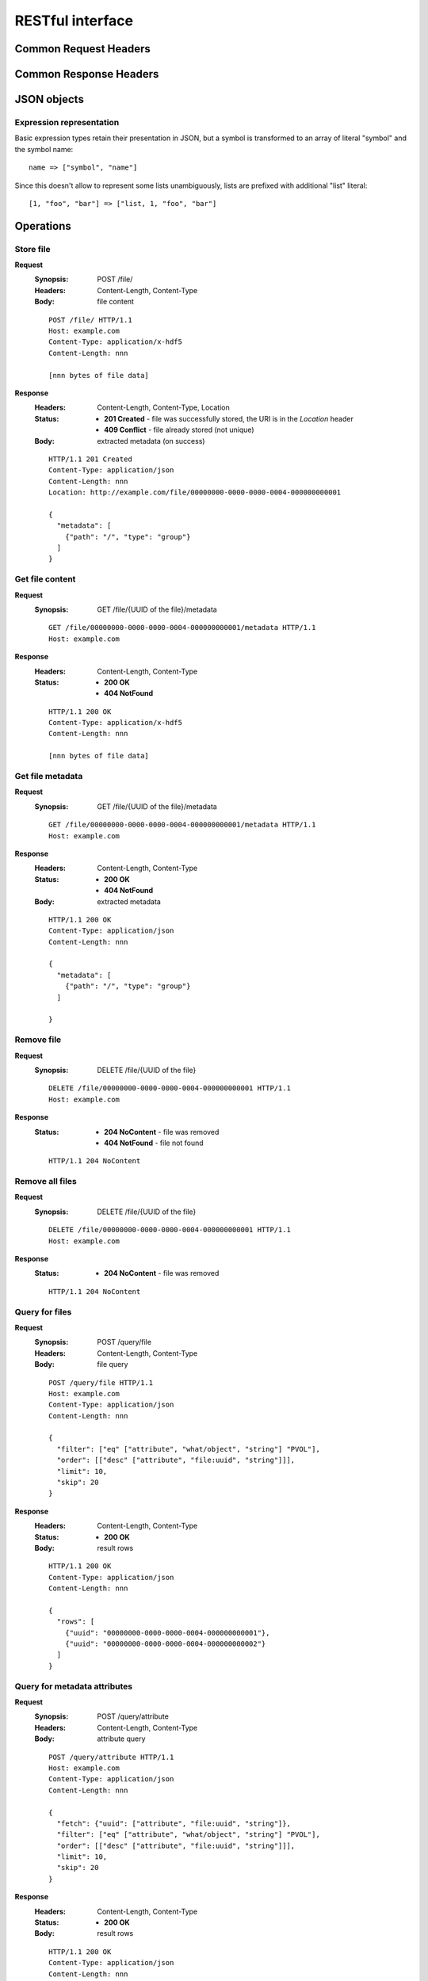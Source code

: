 RESTful interface
=================

Common Request Headers
----------------------

Common Response Headers
-----------------------

JSON objects
------------

Expression representation
'''''''''''''''''''''''''

Basic expression types retain their presentation in JSON, but a symbol is
transformed to an array of literal "symbol" and the symbol name:

::

  name => ["symbol", "name"]

Since this doesn't allow to represent some lists unambiguously, lists are
prefixed with additional "list" literal:

::

  [1, "foo", "bar"] => ["list, 1, "foo", "bar"]

Operations
----------

.. _doc-rest-op-store-file:

Store file
''''''''''
**Request**
  :Synopsis: POST /file/
  :Headers: Content-Length, Content-Type
  :Body: file content

  ::

    POST /file/ HTTP/1.1
    Host: example.com
    Content-Type: application/x-hdf5
    Content-Length: nnn

    [nnn bytes of file data]

**Response**
  :Headers: Content-Length, Content-Type, Location
  :Status:
    * **201 Created** - file was successfully stored, the URI is in the
      *Location* header
    * **409 Conflict** - file already stored (not unique)
  :Body: extracted metadata (on success)

  ::

    HTTP/1.1 201 Created
    Content-Type: application/json
    Content-Length: nnn
    Location: http://example.com/file/00000000-0000-0000-0004-000000000001
    
    {
      "metadata": [
        {"path": "/", "type": "group"}
      ]
    }

.. _doc-rest-op-get-file:

Get file content
''''''''''''''''
**Request**
  :Synopsis: GET /file/{UUID of the file}/metadata

  ::

    GET /file/00000000-0000-0000-0004-000000000001/metadata HTTP/1.1
    Host: example.com

**Response**
  :Headers: Content-Length, Content-Type
  :Status:
    * **200 OK**
    * **404 NotFound**

  ::

    HTTP/1.1 200 OK
    Content-Type: application/x-hdf5
    Content-Length: nnn

    [nnn bytes of file data]

.. _doc-rest-op-get-file-metadata:

Get file metadata
'''''''''''''''''
**Request**
  :Synopsis: GET /file/{UUID of the file}/metadata

  ::

    GET /file/00000000-0000-0000-0004-000000000001/metadata HTTP/1.1
    Host: example.com

**Response**
  :Headers: Content-Length, Content-Type
  :Status:
    * **200 OK**
    * **404 NotFound**
  :Body: extracted metadata

  ::

    HTTP/1.1 200 OK
    Content-Type: application/json
    Content-Length: nnn
    
    {
      "metadata": [
        {"path": "/", "type": "group"}
      ]

    }

.. _doc-rest-op-remove-file:

Remove file
'''''''''''
**Request**
  :Synopsis: DELETE /file/{UUID of the file}

  ::

    DELETE /file/00000000-0000-0000-0004-000000000001 HTTP/1.1
    Host: example.com

**Response**
  :Status:
    * **204 NoContent** - file was removed
    * **404 NotFound** - file not found

  ::

    HTTP/1.1 204 NoContent

.. _doc-rest-op-remove-all-files:

Remove all files
''''''''''''''''
**Request**
  :Synopsis: DELETE /file/{UUID of the file}

  ::

    DELETE /file/00000000-0000-0000-0004-000000000001 HTTP/1.1
    Host: example.com

**Response**
  :Status:
    * **204 NoContent** - file was removed

  ::

    HTTP/1.1 204 NoContent

.. _doc-rest-op-query-file:

Query for files
'''''''''''''''
**Request**
  :Synopsis: POST /query/file
  :Headers: Content-Length, Content-Type
  :Body: file query

  ::

    POST /query/file HTTP/1.1
    Host: example.com
    Content-Type: application/json
    Content-Length: nnn

    {
      "filter": ["eq" ["attribute", "what/object", "string"] "PVOL"],
      "order": [["desc" ["attribute", "file:uuid", "string"]]],
      "limit": 10,
      "skip": 20
    }

**Response**
  :Headers: Content-Length, Content-Type
  :Status:
    * **200 OK**
  :Body: result rows


  ::

    HTTP/1.1 200 OK
    Content-Type: application/json
    Content-Length: nnn
    
    {
      "rows": [
        {"uuid": "00000000-0000-0000-0004-000000000001"},
        {"uuid": "00000000-0000-0000-0004-000000000002"}
      ]
    }

.. _doc-rest-op-query-attribute:

Query for metadata attributes
'''''''''''''''''''''''''''''
**Request**
  :Synopsis: POST /query/attribute
  :Headers: Content-Length, Content-Type
  :Body: attribute query

  ::

    POST /query/attribute HTTP/1.1
    Host: example.com
    Content-Type: application/json
    Content-Length: nnn

    {
      "fetch": {"uuid": ["attribute", "file:uuid", "string"]},
      "filter": ["eq" ["attribute", "what/object", "string"] "PVOL"],
      "order": [["desc" ["attribute", "file:uuid", "string"]]],
      "limit": 10,
      "skip": 20
    }

**Response**
  :Headers: Content-Length, Content-Type
  :Status:
    * **200 OK**
  :Body: result rows

  ::

    HTTP/1.1 200 OK
    Content-Type: application/json
    Content-Length: nnn
    
    {
      "rows": [
        {"uuid": "00000000-0000-0000-0004-000000000001"},
        {"uuid": "00000000-0000-0000-0004-000000000002"}
      ]
    }

.. _doc-rest-op-get-sources:

Get defined sources
'''''''''''''''''''
**Request**
  :Synopsis: GET /source/

  ::

    GET /source/ HTTP/1.1
    Host: example.com

**Response**
  :Headers: Content-Length, Content-Type
  :Status:
    * **200 OK**
  :Body: extracted metadata

  ::

    HTTP/1.1 200 OK
    Content-Type: application/json
    Content-Length: nnn
    
    {
      "sources": [
        {"name": "source1", "key1": "value"},
        {"name": "source2", "key2": "value"},
      ]
    }
